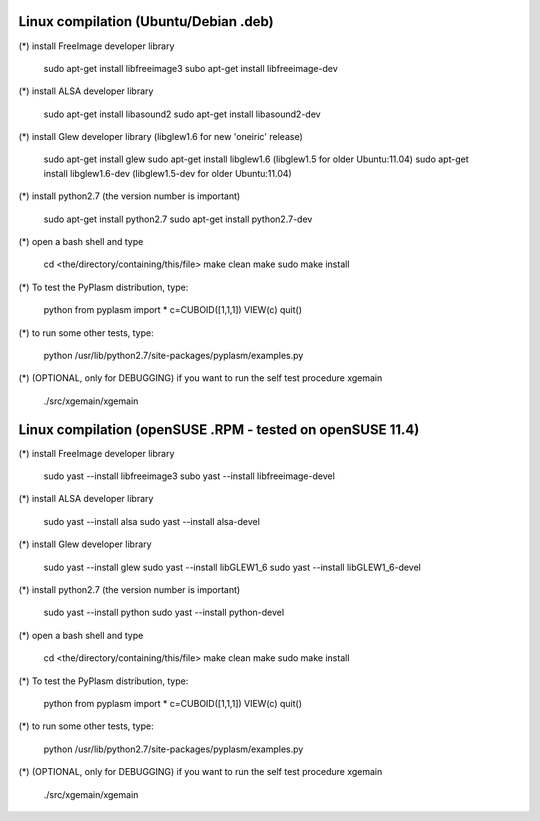 ////////////////////////////////////////////
Linux compilation (Ubuntu/Debian .deb)
////////////////////////////////////////////

(*) install FreeImage developer library 

	sudo apt-get install libfreeimage3
	subo apt-get install libfreeimage-dev

(*) install ALSA developer library

	sudo apt-get install libasound2
	sudo apt-get install libasound2-dev

(*) install Glew developer library (libglew1.6 for new 'oneiric' release)
	
	sudo apt-get install glew
	sudo apt-get install libglew1.6 (libglew1.5 for older Ubuntu:11.04)
	sudo apt-get install libglew1.6-dev (libglew1.5-dev for older Ubuntu:11.04)

(*) install python2.7 (the version number is important)

	sudo apt-get install python2.7
	sudo apt-get install python2.7-dev

(*) open a bash shell and type

	cd <the/directory/containing/this/file>
	make clean
	make
	sudo make install

(*) To test the PyPlasm distribution, type:

	python
	from pyplasm import *
	c=CUBOID([1,1,1])
	VIEW(c)
	quit()

(*) to run some other tests, type:
	
	python /usr/lib/python2.7/site-packages/pyplasm/examples.py

(*) (OPTIONAL, only for DEBUGGING) if you want to run the self test procedure xgemain

	./src/xgemain/xgemain

////////////////////////////////////////////
Linux compilation (openSUSE .RPM - tested on openSUSE 11.4)
////////////////////////////////////////////

(*) install FreeImage developer library 

	sudo yast --install libfreeimage3
	subo yast --install libfreeimage-devel

(*) install ALSA developer library

	sudo yast --install alsa
	sudo yast --install alsa-devel

(*) install Glew developer library
	
	sudo yast --install glew
	sudo yast --install libGLEW1_6
	sudo yast --install libGLEW1_6-devel

(*) install python2.7 (the version number is important)

	sudo yast --install python
	sudo yast --install python-devel

(*) open a bash shell and type

	cd <the/directory/containing/this/file>
	make clean
	make
	sudo make install

(*) To test the PyPlasm distribution, type:

	python
	from pyplasm import *
	c=CUBOID([1,1,1])
	VIEW(c)
	quit()

(*) to run some other tests, type:
	
	python /usr/lib/python2.7/site-packages/pyplasm/examples.py

(*) (OPTIONAL, only for DEBUGGING) if you want to run the self test procedure xgemain

	./src/xgemain/xgemain
